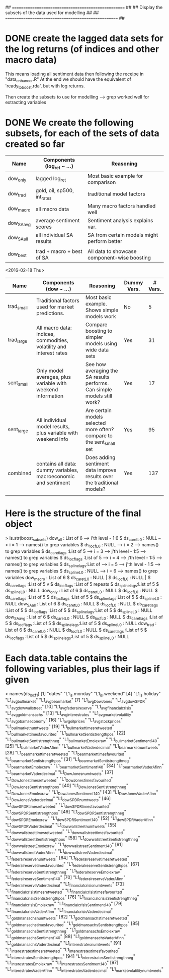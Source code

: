## ==================================================== ##
##  Display the subsets of the data used for modelling  ##
## ==================================================== ##



* DONE create the lagged data sets for the log returns (of indices and other macro data)
This means loading all sentiment data then following the receipe in "data_enhancer.R"
At the end we should have the equivalent of 'ready_to_boost.rda', but with log returns.

Then create the subsets to use for modelling --> grep worked well for extracting variables



* DONE We create the following subsets, for each of the sets of data created so far

| Name       | Components (log_ret ~ ...)  | Reasoning                                    |
|------------+-----------------------------+----------------------------------------------|
| dow_only   | lagged log_ret              | Most basic example for comparison            |
| dow_trad   | gold, oil, sp500, int_rates | traditional model factors                    |
| dow_macro  | all macro data              | Many macro factors handled well              |
| dow_SA_avg | average sentiment scores    | Sentiment analysis explains var.             |
| dow_SA_all | all individual SA results   | SA from certain models might perform better  |
|            |                             |                                              |
|------------+-----------------------------+----------------------------------------------|
| dow_best   | trad + macro + best of SA   | All data to showcase component-wise boosting |
|------------+-----------------------------+----------------------------------------------|

<2016-02-18 Thu>
| Name       | Components (dow ~ ...)                                              | Reasoning                                                                | Dummy Vars. | # Vars. |
|------------+---------------------------------------------------------------------+--------------------------------------------------------------------------+-------------+---------|
| trad_small | Traditional factors used for market predictions.                    | Most basic example. Shows simple models work                             | No          | 5       |
| trad_large | All macro data: indices, commodities, volatility and interest rates | Compare boosting to simpler models using wide data sets                  | Yes         | 31      |
| sent_small | Only model averages, plus variable with weekend information         | See how averaging the SA results performs. Can simple models still work? | Yes         | 17      |
| sent_large | All individual model results, plus variable with weekend info       | Are certain models selected more often? compare to the sent_small set    | Yes         | 95      |
| combined   | contains all data: dummy variables, macroeconomic and sentiment     | Does adding sentiment data improve results over the traditional models?  | Yes         | 137     |
|            |                                                                     |                                                                          |             |         |




* Here is the structure of the final object

> ls.str(boost_subsets)
dow_all : List of 6            -->    i'th level - 1:6
 $ ds_caret_L0   : NULL        -->    i = 1    --> names() to grep variables
 $ ds_locf_L0    : NULL        -->    i = 2    --> names() to grep variables
 $ ds_caret_lags :List of 5    -->    i = 3    --> j'th level - 1:5  --> names() to grep variables 
 $ ds_locf_lags  :List of 5    -->    i = 4    --> j'th level - 1:5  --> names() to grep variables
 $ ds_spline_lags:List of      -->    i = 5    --> j'th level - 1:5  --> names() to grep variables
 $ ds_spline_L0  : NULL        -->    i = 6    --> names() to grep variables
dow_macro : List of 6      
 $ ds_caret_L0   : NULL                          |
 $ ds_locf_L0    : NULL                          |
 $ ds_caret_lags :List of 5                      v
 $ ds_locf_lags  :List of 5                   repeats
 $ ds_spline_lags:List of 5
 $ ds_spline_L0  : NULL    
dow_only : List of 6       
 $ ds_caret_L0   : NULL    
 $ ds_locf_L0    : NULL    
 $ ds_caret_lags :List of 5
 $ ds_locf_lags  :List of 5
 $ ds_spline_lags:List of 5
 $ ds_spline_L0  : NULL    
dow_SA_all : List of 6     
 $ ds_caret_L0   : NULL    
 $ ds_locf_L0    : NULL    
 $ ds_caret_lags :List of 5
 $ ds_locf_lags  :List of 5
 $ ds_spline_lags:List of 5
 $ ds_spline_L0  : NULL    
dow_SA_avg : List of 6     
 $ ds_caret_L0   : NULL    
 $ ds_locf_L0    : NULL    
 $ ds_caret_lags :List of 5
 $ ds_locf_lags  :List of 5
 $ ds_spline_lags:List of 5
 $ ds_spline_L0  : NULL    
dow_trad : List of 6       
 $ ds_caret_L0   : NULL    
 $ ds_locf_L0    : NULL    
 $ ds_caret_lags :List of 5
 $ ds_locf_lags  :List of 5
 $ ds_spline_lags:List of 5
 $ ds_spline_L0  : NULL    

* Each data.table contains the following variables, plus their lags if given


> names(ds_locf_1)                                                                                                                          
  [1] "dates"                                  "L1_is.monday"                           "L1_is.weekend"                                     
  [4] "L1_is.holiday"                          "L1_avg_bull_market"                     "L1_avg_bear_market"                                
  [7] "L1_avg_Dow_Jones"                       "L1_avg_dow_SPDR"                        "L1_avg_dow_wallstreet"                             
 [10] "L1_avg_federal_reserve"                 "L1_avg_financial_crisis"                "L1_avg_goldman_sachs"                              
 [13] "L1_avg_interest_rates"                  "L1_avg_market_volatility"               "L1_avg_obama_economy"                              
 [16] "L1_avg_oil_prices"                      "L1_avg_stock_prices"                    "L1_bull_market_num_tweets"                         
 [19] "L1_bull_market_times_retweeted"         "L1_bull_market_times_favourited"        "L1_bull_market_Sentistrength_pos"                  
 [22] "L1_bull_market_Sentistrength_neg"       "L1_bull_market_Emolex_raw"              "L1_bull_market_Sentiment140"                       
 [25] "L1_bull_market_Vader_Afinn"             "L1_bull_market_Vader_decimal"           "L1_bear_market_num_tweets"                         
 [28] "L1_bear_market_times_retweeted"         "L1_bear_market_times_favourited"        "L1_bear_market_Sentistrength_pos"                  
 [31] "L1_bear_market_Sentistrength_neg"       "L1_bear_market_Emolex_raw"              "L1_bear_market_Sentiment140"                       
 [34] "L1_bear_market_Vader_Afinn"             "L1_bear_market_Vader_decimal"           "L1_Dow_Jones_num_tweets"                           
 [37] "L1_Dow_Jones_times_retweeted"           "L1_Dow_Jones_times_favourited"          "L1_Dow_Jones_Sentistrength_pos"                    
 [40] "L1_Dow_Jones_Sentistrength_neg"         "L1_Dow_Jones_Emolex_raw"                "L1_Dow_Jones_Sentiment140"                         
 [43] "L1_Dow_Jones_Vader_Afinn"               "L1_Dow_Jones_Vader_decimal"             "L1_dow_SPDR_num_tweets"                            
 [46] "L1_dow_SPDR_times_retweeted"            "L1_dow_SPDR_times_favourited"           "L1_dow_SPDR_Sentistrength_pos"                     
 [49] "L1_dow_SPDR_Sentistrength_neg"          "L1_dow_SPDR_Emolex_raw"                 "L1_dow_SPDR_Sentiment140"                          
 [52] "L1_dow_SPDR_Vader_Afinn"                "L1_dow_SPDR_Vader_decimal"              "L1_dow_wallstreet_num_tweets"                      
 [55] "L1_dow_wallstreet_times_retweeted"      "L1_dow_wallstreet_times_favourited"     "L1_dow_wallstreet_Sentistrength_pos"               
 [58] "L1_dow_wallstreet_Sentistrength_neg"    "L1_dow_wallstreet_Emolex_raw"           "L1_dow_wallstreet_Sentiment140"                    
 [61] "L1_dow_wallstreet_Vader_Afinn"          "L1_dow_wallstreet_Vader_decimal"        "L1_federal_reserve_num_tweets"                     
 [64] "L1_federal_reserve_times_retweeted"     "L1_federal_reserve_times_favourited"    "L1_federal_reserve_Sentistrength_pos"              
 [67] "L1_federal_reserve_Sentistrength_neg"   "L1_federal_reserve_Emolex_raw"          "L1_federal_reserve_Sentiment140"                   
 [70] "L1_federal_reserve_Vader_Afinn"         "L1_federal_reserve_Vader_decimal"       "L1_financial_crisis_num_tweets"                    
 [73] "L1_financial_crisis_times_retweeted"    "L1_financial_crisis_times_favourited"   "L1_financial_crisis_Sentistrength_pos"             
 [76] "L1_financial_crisis_Sentistrength_neg"  "L1_financial_crisis_Emolex_raw"         "L1_financial_crisis_Sentiment140"                  
 [79] "L1_financial_crisis_Vader_Afinn"        "L1_financial_crisis_Vader_decimal"      "L1_goldman_sachs_num_tweets"                       
 [82] "L1_goldman_sachs_times_retweeted"       "L1_goldman_sachs_times_favourited"      "L1_goldman_sachs_Sentistrength_pos"                
 [85] "L1_goldman_sachs_Sentistrength_neg"     "L1_goldman_sachs_Emolex_raw"            "L1_goldman_sachs_Sentiment140"                     
 [88] "L1_goldman_sachs_Vader_Afinn"           "L1_goldman_sachs_Vader_decimal"         "L1_interest_rates_num_tweets"                      
 [91] "L1_interest_rates_times_retweeted"      "L1_interest_rates_times_favourited"     "L1_interest_rates_Sentistrength_pos"               
 [94] "L1_interest_rates_Sentistrength_neg"    "L1_interest_rates_Emolex_raw"           "L1_interest_rates_Sentiment140"                    
 [97] "L1_interest_rates_Vader_Afinn"          "L1_interest_rates_Vader_decimal"        "L1_market_volatility_num_tweets"                   
[100] "L1_market_volatility_times_retweeted"   "L1_market_volatility_times_favourited"  "L1_market_volatility_Sentistrength_pos"            
[103] "L1_market_volatility_Sentistrength_neg" "L1_market_volatility_Emolex_raw"        "L1_market_volatility_Sentiment140"                 
[106] "L1_market_volatility_Vader_Afinn"       "L1_market_volatility_Vader_decimal"     "L1_obama_economy_num_tweets"                       
[109] "L1_obama_economy_times_retweeted"       "L1_obama_economy_times_favourited"      "L1_obama_economy_Sentistrength_pos"                
[112] "L1_obama_economy_Sentistrength_neg"     "L1_obama_economy_Emolex_raw"            "L1_obama_economy_Sentiment140"                     
[115] "L1_obama_economy_Vader_Afinn"           "L1_obama_economy_Vader_decimal"         "L1_oil_prices_num_tweets"                          
[118] "L1_oil_prices_times_retweeted"          "L1_oil_prices_times_favourited"         "L1_oil_prices_Sentistrength_pos"                   
[121] "L1_oil_prices_Sentistrength_neg"        "L1_oil_prices_Emolex_raw"               "L1_oil_prices_Sentiment140"                        
[124] "L1_oil_prices_Vader_Afinn"              "L1_oil_prices_Vader_decimal"            "L1_stock_prices_num_tweets"                        
[127] "L1_stock_prices_times_retweeted"        "L1_stock_prices_times_favourited"       "L1_stock_prices_Sentistrength_pos"                 
[130] "L1_stock_prices_Sentistrength_neg"      "L1_stock_prices_Emolex_raw"             "L1_stock_prices_Sentiment140"                      
[133] "L1_stock_prices_Vader_Afinn"            "L1_stock_prices_Vader_decimal"          "L1_DJI"                                            
[136] "L1_DAX"                                 "L1_FTSE"                                "L1_GSPC"                                           
[139] "L1_nikkei225"                           "L1_SSE_comp"                            "L1_EFA"                                            
[142] "L1_gold_USD"                            "L1_gold_GBP"                            "L1_gold_EURO"                                      
[145] "L1_copper_cash"                         "L1_copper_3M"                           "L1_copper_vol_spot"                                
[148] "L1_copper_vol_3M"                       "L1_oil_WTI"                             "L1_natural_gas"                                    
[151] "L1_USD_EUR"                             "L1_USD_GBP"                             "L1_USD_JPY"                                        
[154] "L1_USD_AUD"                             "L1_USD_CAD"                             "L1_zc_US_1Y"                                       
[157] "L1_zc_US_2Y"                            "L1_zc_US_5Y"                            "L1_zc_US_10Y"                                      
[160] "L1_zc_US_15Y"                           "L1_zc_US_20Y"                           "L1_vola_dow"                                       
[163] "L1_vola_sp500"                          "L1_log_ret_DJI"                         "is.monday"                                         
[166] "is.weekend"                             "is.holiday"                             "avg_bull_market"                                   
[169] "avg_bear_market"                        "avg_Dow_Jones"                          "avg_dow_SPDR"                                      
[172] "avg_dow_wallstreet"                     "avg_federal_reserve"                    "avg_financial_crisis"                              
[175] "avg_goldman_sachs"                      "avg_interest_rates"                     "avg_market_volatility"                             
[178] "avg_obama_economy"                      "avg_oil_prices"                         "avg_stock_prices"                                  
[181] "bull_market_num_tweets"                 "bull_market_times_retweeted"            "bull_market_times_favourited"                      
[184] "bull_market_Sentistrength_pos"          "bull_market_Sentistrength_neg"          "bull_market_Emolex_raw"                            
[187] "bull_market_Sentiment140"               "bull_market_Vader_Afinn"                "bull_market_Vader_decimal"                         
[190] "bear_market_num_tweets"                 "bear_market_times_retweeted"            "bear_market_times_favourited"                      
[193] "bear_market_Sentistrength_pos"          "bear_market_Sentistrength_neg"          "bear_market_Emolex_raw"                            
[196] "bear_market_Sentiment140"               "bear_market_Vader_Afinn"                "bear_market_Vader_decimal"                         
[199] "Dow_Jones_num_tweets"                   "Dow_Jones_times_retweeted"              "Dow_Jones_times_favourited"                        
[202] "Dow_Jones_Sentistrength_pos"            "Dow_Jones_Sentistrength_neg"            "Dow_Jones_Emolex_raw"                              
[205] "Dow_Jones_Sentiment140"                 "Dow_Jones_Vader_Afinn"                  "Dow_Jones_Vader_decimal"                           
[208] "dow_SPDR_num_tweets"                    "dow_SPDR_times_retweeted"               "dow_SPDR_times_favourited"                         
[211] "dow_SPDR_Sentistrength_pos"             "dow_SPDR_Sentistrength_neg"             "dow_SPDR_Emolex_raw"                               
[214] "dow_SPDR_Sentiment140"                  "dow_SPDR_Vader_Afinn"                   "dow_SPDR_Vader_decimal"                            
[217] "dow_wallstreet_num_tweets"              "dow_wallstreet_times_retweeted"         "dow_wallstreet_times_favourited"                   
[220] "dow_wallstreet_Sentistrength_pos"       "dow_wallstreet_Sentistrength_neg"       "dow_wallstreet_Emolex_raw"                         
[223] "dow_wallstreet_Sentiment140"            "dow_wallstreet_Vader_Afinn"             "dow_wallstreet_Vader_decimal"                      
[226] "federal_reserve_num_tweets"             "federal_reserve_times_retweeted"        "federal_reserve_times_favourited"                  
[229] "federal_reserve_Sentistrength_pos"      "federal_reserve_Sentistrength_neg"      "federal_reserve_Emolex_raw"                        
[232] "federal_reserve_Sentiment140"           "federal_reserve_Vader_Afinn"            "federal_reserve_Vader_decimal"                     
[235] "financial_crisis_num_tweets"            "financial_crisis_times_retweeted"       "financial_crisis_times_favourited"                 
[238] "financial_crisis_Sentistrength_pos"     "financial_crisis_Sentistrength_neg"     "financial_crisis_Emolex_raw"                       
[241] "financial_crisis_Sentiment140"          "financial_crisis_Vader_Afinn"           "financial_crisis_Vader_decimal"                    
[244] "goldman_sachs_num_tweets"               "goldman_sachs_times_retweeted"          "goldman_sachs_times_favourited"                    
[247] "goldman_sachs_Sentistrength_pos"        "goldman_sachs_Sentistrength_neg"        "goldman_sachs_Emolex_raw"                          
[250] "goldman_sachs_Sentiment140"             "goldman_sachs_Vader_Afinn"              "goldman_sachs_Vader_decimal"                       
[253] "interest_rates_num_tweets"              "interest_rates_times_retweeted"         "interest_rates_times_favourited"                   
[256] "interest_rates_Sentistrength_pos"       "interest_rates_Sentistrength_neg"       "interest_rates_Emolex_raw"                         
[259] "interest_rates_Sentiment140"            "interest_rates_Vader_Afinn"             "interest_rates_Vader_decimal"                      
[262] "market_volatility_num_tweets"           "market_volatility_times_retweeted"      "market_volatility_times_favourited"                
[265] "market_volatility_Sentistrength_pos"    "market_volatility_Sentistrength_neg"    "market_volatility_Emolex_raw"                      
[268] "market_volatility_Sentiment140"         "market_volatility_Vader_Afinn"          "market_volatility_Vader_decimal"                   
[271] "obama_economy_num_tweets"               "obama_economy_times_retweeted"          "obama_economy_times_favourited"                    
[274] "obama_economy_Sentistrength_pos"        "obama_economy_Sentistrength_neg"        "obama_economy_Emolex_raw"                          
[277] "obama_economy_Sentiment140"             "obama_economy_Vader_Afinn"              "obama_economy_Vader_decimal"                       
[280] "oil_prices_num_tweets"                  "oil_prices_times_retweeted"             "oil_prices_times_favourited"                       
[283] "oil_prices_Sentistrength_pos"           "oil_prices_Sentistrength_neg"           "oil_prices_Emolex_raw"                             
[286] "oil_prices_Sentiment140"                "oil_prices_Vader_Afinn"                 "oil_prices_Vader_decimal"                          
[289] "stock_prices_num_tweets"                "stock_prices_times_retweeted"           "stock_prices_times_favourited"                     
[292] "stock_prices_Sentistrength_pos"         "stock_prices_Sentistrength_neg"         "stock_prices_Emolex_raw"                           
[295] "stock_prices_Sentiment140"              "stock_prices_Vader_Afinn"               "stock_prices_Vader_decimal"                        
[298] "DJI"                                    "DAX"                                    "FTSE"                                              
[301] "GSPC"                                   "nikkei225"                              "SSE_comp"                                          
[304] "EFA"                                    "gold_USD"                               "gold_GBP"                                          
[307] "gold_EURO"                              "copper_cash"                            "copper_3M"                                         
[310] "copper_vol_spot"                        "copper_vol_3M"                          "oil_WTI"                                           
[313] "natural_gas"                            "USD_EUR"                                "USD_GBP"                                           
[316] "USD_JPY"                                "USD_AUD"                                "USD_CAD"                                           
[319] "zc_US_1Y"                               "zc_US_2Y"                               "zc_US_5Y"                                          
[322] "zc_US_10Y"                              "zc_US_15Y"                              "zc_US_20Y"                                         
[325] "vola_dow"                               "vola_sp500"                             "log_ret_DJI"                                       
